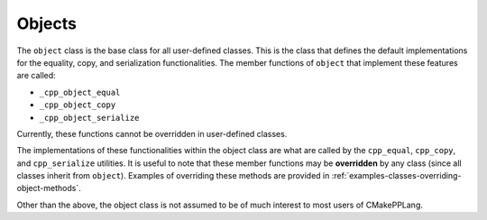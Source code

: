 .. Copyright 2023 CMakePP
..
.. Licensed under the Apache License, Version 2.0 (the "License");
.. you may not use this file except in compliance with the License.
.. You may obtain a copy of the License at
..
.. http://www.apache.org/licenses/LICENSE-2.0
..
.. Unless required by applicable law or agreed to in writing, software
.. distributed under the License is distributed on an "AS IS" BASIS,
.. WITHOUT WARRANTIES OR CONDITIONS OF ANY KIND, either express or implied.
.. See the License for the specific language governing permissions and
.. limitations under the License.

*******
Objects
*******

The ``object`` class is the base class for all user-defined classes. This is the
class that defines the default implementations for the equality, copy, and
serialization functionalities. The member functions of ``object`` that implement
these features are called:

- ``_cpp_object_equal``
- ``_cpp_object_copy``
- ``_cpp_object_serialize``

Currently, these functions cannot be overridden in user-defined classes.

The implementations of these functionalities within the object class are what
are called by the ``cpp_equal``, ``cpp_copy``, and ``cpp_serialize`` utilities.
It is useful to note that these member functions may be **overridden** by any
class (since all classes inherit from ``object``). Examples of overriding
these methods are provided in
:ref:`examples-classes-overriding-object-methods`.

Other than the above, the object class is not assumed to be of much interest
to most users of CMakePPLang.
